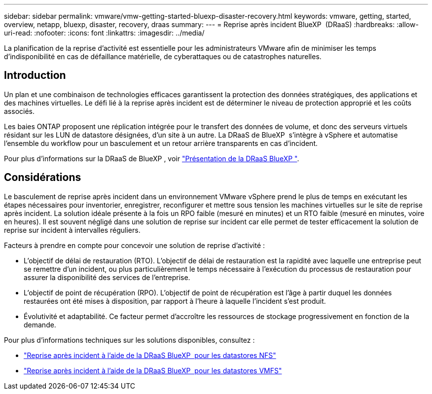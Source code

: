 ---
sidebar: sidebar 
permalink: vmware/vmw-getting-started-bluexp-disaster-recovery.html 
keywords: vmware, getting, started, overview, netapp, bluexp, disaster, recovery, draas 
summary:  
---
= Reprise après incident BlueXP  (DRaaS)
:hardbreaks:
:allow-uri-read: 
:nofooter: 
:icons: font
:linkattrs: 
:imagesdir: ../media/


[role="lead"]
La planification de la reprise d'activité est essentielle pour les administrateurs VMware afin de minimiser les temps d'indisponibilité en cas de défaillance matérielle, de cyberattaques ou de catastrophes naturelles.



== Introduction

Un plan et une combinaison de technologies efficaces garantissent la protection des données stratégiques, des applications et des machines virtuelles. Le défi lié à la reprise après incident est de déterminer le niveau de protection approprié et les coûts associés.

Les baies ONTAP proposent une réplication intégrée pour le transfert des données de volume, et donc des serveurs virtuels résidant sur les LUN de datastore désignées, d'un site à un autre. La DRaaS de BlueXP  s'intègre à vSphere et automatise l'ensemble du workflow pour un basculement et un retour arrière transparents en cas d'incident.

Pour plus d'informations sur la DRaaS de BlueXP , voir link:https://docs.netapp.com/us-en/netapp-solutions/ehc/dr-draas-overview.html["Présentation de la DRaaS BlueXP "].



== Considérations

Le basculement de reprise après incident dans un environnement VMware vSphere prend le plus de temps en exécutant les étapes nécessaires pour inventorier, enregistrer, reconfigurer et mettre sous tension les machines virtuelles sur le site de reprise après incident. La solution idéale présente à la fois un RPO faible (mesuré en minutes) et un RTO faible (mesuré en minutes, voire en heures). Il est souvent négligé dans une solution de reprise sur incident car elle permet de tester efficacement la solution de reprise sur incident à intervalles réguliers.

Facteurs à prendre en compte pour concevoir une solution de reprise d'activité :

* L'objectif de délai de restauration (RTO). L'objectif de délai de restauration est la rapidité avec laquelle une entreprise peut se remettre d'un incident, ou plus particulièrement le temps nécessaire à l'exécution du processus de restauration pour assurer la disponibilité des services de l'entreprise.
* L'objectif de point de récupération (RPO). L'objectif de point de récupération est l'âge à partir duquel les données restaurées ont été mises à disposition, par rapport à l'heure à laquelle l'incident s'est produit.
* Évolutivité et adaptabilité. Ce facteur permet d'accroître les ressources de stockage progressivement en fonction de la demande.


Pour plus d'informations techniques sur les solutions disponibles, consultez :

* link:https://docs.netapp.com/us-en/netapp-solutions/ehc/dr-draas-nfs.html["Reprise après incident à l'aide de la DRaaS BlueXP  pour les datastores NFS"]
* link:https://docs.netapp.com/us-en/netapp-solutions/ehc/dr-draas-vmfs.html["Reprise après incident à l'aide de la DRaaS BlueXP  pour les datastores VMFS"]

